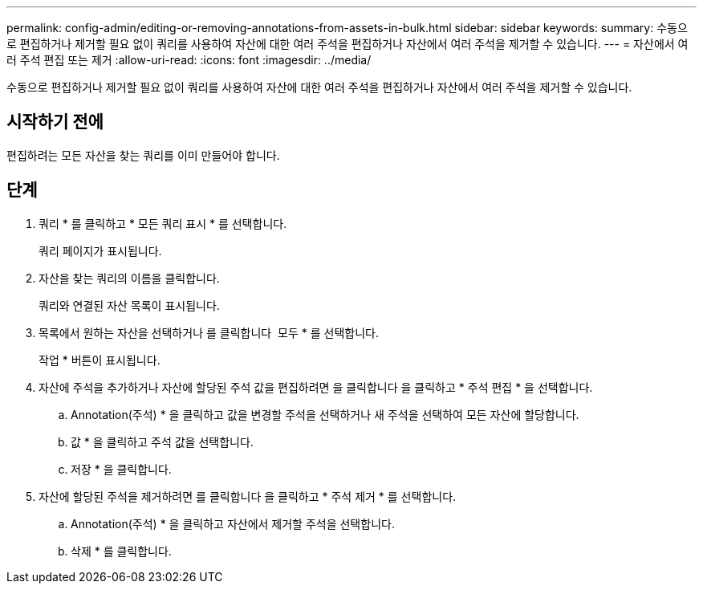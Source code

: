 ---
permalink: config-admin/editing-or-removing-annotations-from-assets-in-bulk.html 
sidebar: sidebar 
keywords:  
summary: 수동으로 편집하거나 제거할 필요 없이 쿼리를 사용하여 자산에 대한 여러 주석을 편집하거나 자산에서 여러 주석을 제거할 수 있습니다. 
---
= 자산에서 여러 주석 편집 또는 제거
:allow-uri-read: 
:icons: font
:imagesdir: ../media/


[role="lead"]
수동으로 편집하거나 제거할 필요 없이 쿼리를 사용하여 자산에 대한 여러 주석을 편집하거나 자산에서 여러 주석을 제거할 수 있습니다.



== 시작하기 전에

편집하려는 모든 자산을 찾는 쿼리를 이미 만들어야 합니다.



== 단계

. 쿼리 * 를 클릭하고 * 모든 쿼리 표시 * 를 선택합니다.
+
쿼리 페이지가 표시됩니다.

. 자산을 찾는 쿼리의 이름을 클릭합니다.
+
쿼리와 연결된 자산 목록이 표시됩니다.

. 목록에서 원하는 자산을 선택하거나 를 클릭합니다 image:../media/select-assets.gif[""] 모두 * 를 선택합니다.
+
작업 * 버튼이 표시됩니다.

. 자산에 주석을 추가하거나 자산에 할당된 주석 값을 편집하려면 을 클릭합니다 image:../media/actions-button.gif[""]을 클릭하고 * 주석 편집 * 을 선택합니다.
+
.. Annotation(주석) * 을 클릭하고 값을 변경할 주석을 선택하거나 새 주석을 선택하여 모든 자산에 할당합니다.
.. 값 * 을 클릭하고 주석 값을 선택합니다.
.. 저장 * 을 클릭합니다.


. 자산에 할당된 주석을 제거하려면 를 클릭합니다 image:../media/actions-button.gif[""]을 클릭하고 * 주석 제거 * 를 선택합니다.
+
.. Annotation(주석) * 을 클릭하고 자산에서 제거할 주석을 선택합니다.
.. 삭제 * 를 클릭합니다.



